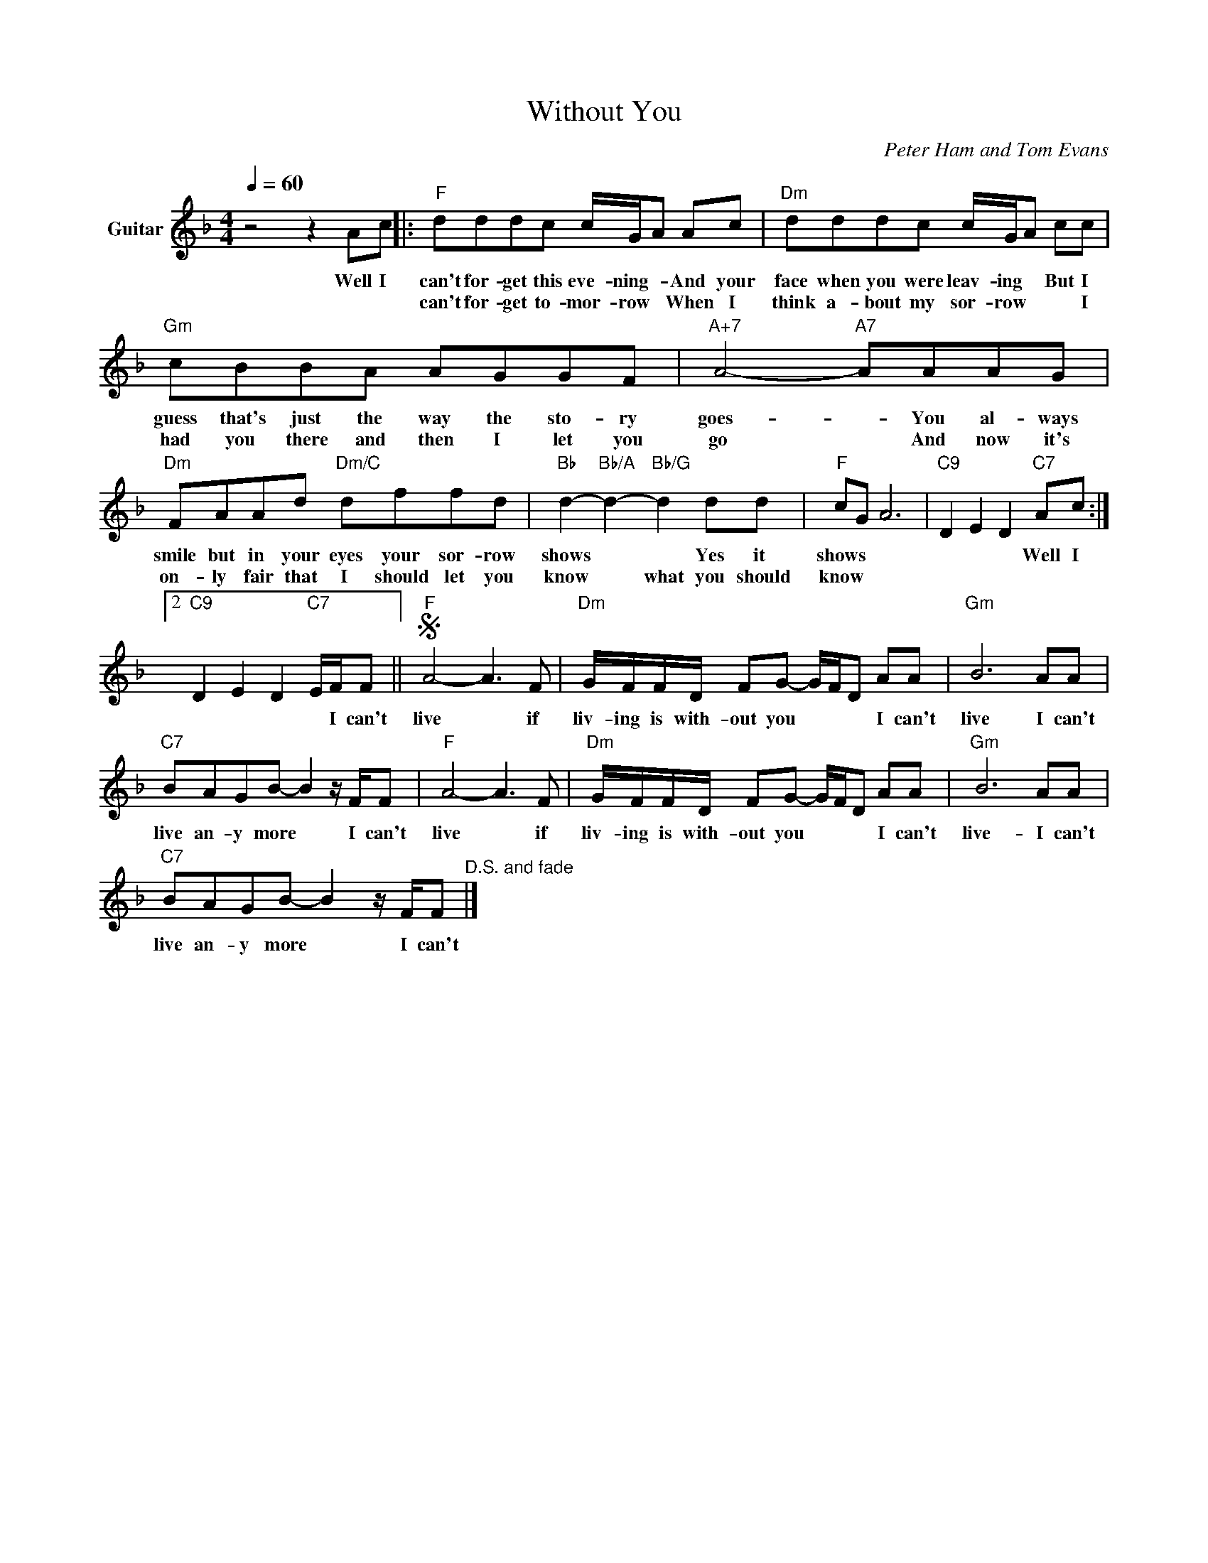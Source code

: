 X:1
T:Without You
C:Peter Ham and Tom Evans
Z:All Rights Reserved
L:1/8
Q:1/4=60
M:4/4
K:F
V:1 treble transpose=-12 nm="Guitar"
%%MIDI program 25
V:1
 z4 z2 Ac |:"F" dddc c/G/A Ac |"Dm" dddc c/G/A cc |"Gm" cBBA AGGF |"A+7" A4-"A7" AAAG | %5
w: Well I|can't for- get this eve- ning- * And your|face when you were leav- ing * But I|guess that's just the way the sto- ry|goes- * You al- ways|
w: |can't for- get to- mor- row * When I|think a- bout my sor- row * * I|had you there and then I let you|go * And now it's|
"Dm" FAAd"Dm/C" dffd |"Bb" d2-"Bb/A" d2-"Bb/G" d2 dd |"F" cG A6 |"C9" D2 E2 D2"C7" Ac :|2 %9
w: smile but in your eyes your sor- row|shows * * Yes it|shows * *|* * * Well I|
w: on- ly fair that I should let you|know * what you should|know * *||
"C9" D2 E2 D2"C7" E/F/F ||S"F" A4- A3 F |"Dm" G/F/F/D/ FG- G/F/D AA |"Gm" B6 AA | %13
w: * * * * I can't|live * if|liv- ing is with- out you * * * I can't|live I can't|
w: ||||
"C7" BAGB- B2 z/ F/F |"F" A4- A3 F |"Dm" G/F/F/D/ FG- G/F/D AA |"Gm" B6 AA | %17
w: live an- y more * I can't|live * if|liv- ing is with- out you * * * I can't|live- I can't|
w: ||||
"C7" BAGB- B2 z/ F/F"^D.S. and fade" |] %18
w: live an- y more * I can't|
w: |

